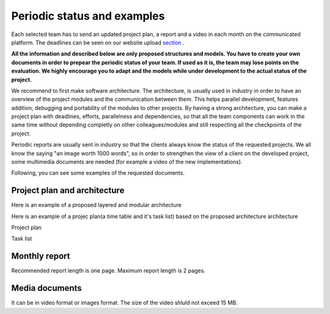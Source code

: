 Periodic status and examples
=============================

Each selected team has to send an updated project plan, a report and a video in each month on the communicated platform. The deadlines can be seen on our website upload `section`_ . 

.. _`section`: https://www.boschfuturemobility.com/events/

**All the information and described below are only proposed structures and models. You have to create your own documents in order to prepear the periodic status of your team.
If used as it is, the team may lose points on the evaluation. We highly encourage you to adapt and the models while under development to the actual status of the project.**

We recommend to first make software architecture. The architecture, is usually used in industry in order to have an overview of the project modules and the 
communication between them. This helps parallel development, features addition, debugging and portability of the modules to other projects. By having a strong 
architecture, you can make a project plan with deadlines, efforts, parallelness and dependencies, so that all the team components can work in the same time 
without depending completly on other colleagues/modules and still respecting all the checkpoints of the project.

Periodic reports are usually sent in industry so that the clients always know the status of the requested projects. We all know the saying "an image worth 1000 words", so 
in order to strengthen the view of a client on the developed project, some multimedia documents are needed (for example a video of the new implementations).

Following, you can see some examples of the requested documents.


Project plan and architecture
`````````````````````````````````
Here is an example of a proposed layered and modular architecture

.. image:: templates/Proposed_architecture.PNG
    :align: center
    :scale: 80%

Here is an example of a projec plan(a time table and it's task list) based on the proposed architecture architecture

Project plan

.. image:: templates/Project_plan.PNG
    :align: center
    :scale: 80%

Task list

.. image:: templates/Task_list.PNG
    :align: center
    :scale: 80%

Monthly report
````````````````````
Recommended report length is one page. Maximum report length is 2 pages.

.. image:: templates/Monthly_report.PNG
    :align: center
    :scale: 80%

Media documents
````````````````````
It can be in video format or images format. The size of the video shluld not exceed 15 MB.